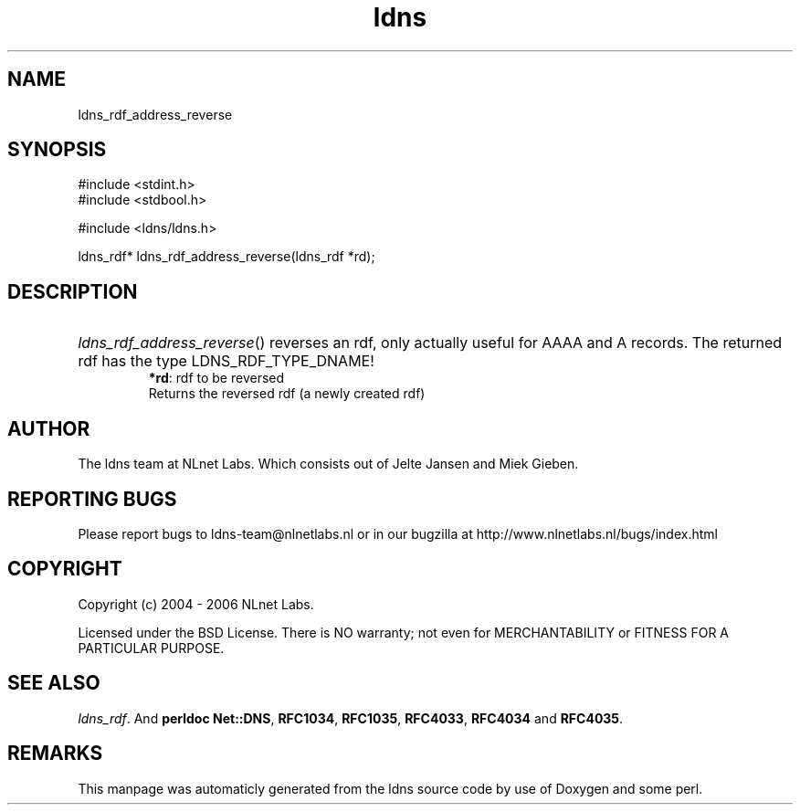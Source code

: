 .TH ldns 3 "30 May 2006"
.SH NAME
ldns_rdf_address_reverse

.SH SYNOPSIS
#include <stdint.h>
.br
#include <stdbool.h>
.br
.PP
#include <ldns/ldns.h>
.PP
ldns_rdf* ldns_rdf_address_reverse(ldns_rdf *rd);
.PP

.SH DESCRIPTION
.HP
\fIldns_rdf_address_reverse\fR()
reverses an rdf, only actually useful for \%AAAA and \%A records.
The returned rdf has the type \%LDNS_RDF_TYPE_DNAME!
\.br
\fB*rd\fR: rdf to be reversed
\.br
Returns the reversed rdf (a newly created rdf)
.PP
.SH AUTHOR
The ldns team at NLnet Labs. Which consists out of
Jelte Jansen and Miek Gieben.

.SH REPORTING BUGS
Please report bugs to ldns-team@nlnetlabs.nl or in 
our bugzilla at
http://www.nlnetlabs.nl/bugs/index.html

.SH COPYRIGHT
Copyright (c) 2004 - 2006 NLnet Labs.
.PP
Licensed under the BSD License. There is NO warranty; not even for
MERCHANTABILITY or
FITNESS FOR A PARTICULAR PURPOSE.

.SH SEE ALSO
\fIldns_rdf\fR.
And \fBperldoc Net::DNS\fR, \fBRFC1034\fR,
\fBRFC1035\fR, \fBRFC4033\fR, \fBRFC4034\fR  and \fBRFC4035\fR.
.SH REMARKS
This manpage was automaticly generated from the ldns source code by
use of Doxygen and some perl.

